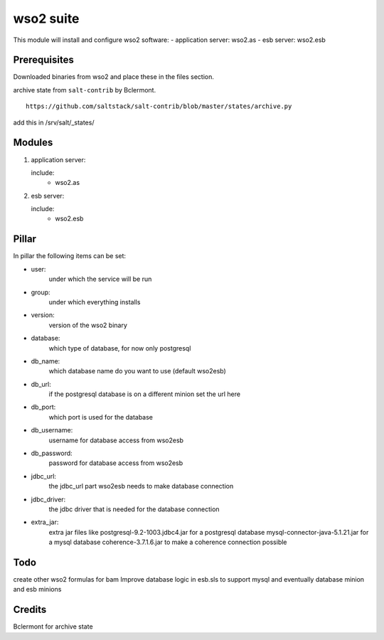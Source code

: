 wso2 suite
==========

This module will install and configure wso2 software:
- application server: wso2.as
- esb server: wso2.esb

Prerequisites
-------------

Downloaded binaries from wso2 and place these in the files section.

archive state from ``salt-contrib`` by Bclermont.
::

   https://github.com/saltstack/salt-contrib/blob/master/states/archive.py

add this in /srv/salt/_states/

Modules
-------

1. application server: 

   include:
      - wso2.as

2. esb server: 

   include:
      - wso2.esb


Pillar
------

In pillar the following items can be set:

- user:
      under which the service will be run
- group:
      under which everything installs
- version:
      version of the wso2 binary
- database:
      which type of database, for now only postgresql
- db_name:
      which database name do you want to use (default wso2esb)
- db_url:
      if the postgresql database is on a different minion set
      the url here
- db_port:
      which port is used for the database
- db_username:
      username for database access from wso2esb
- db_password:
      password for database access from wso2esb
- jdbc_url:
      the jdbc_url part  wso2esb needs to make database connection
- jdbc_driver:
      the jdbc driver that is needed for the database connection
- extra_jar:
      extra jar files like 
      postgresql-9.2-1003.jdbc4.jar for a postgresql database
      mysql-connector-java-5.1.21.jar for a mysql database
      coherence-3.7.1.6.jar to make a coherence connection possible

Todo
----

create other wso2 formulas for bam
Improve database logic in esb.sls to support mysql and
eventually database minion and esb minions 

Credits
-------

Bclermont for archive state

